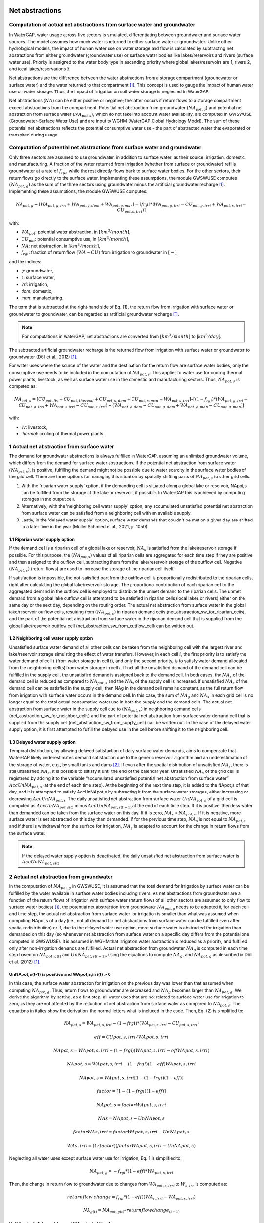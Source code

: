 .. _net_abstractions:

################
Net abstractions 
################

*************************************************************************
Computation of actual net abstractions from surface water and groundwater 
*************************************************************************

In WaterGAP, water usage across five sectors is simulated, differentiating between groundwater and surface water sources. The model assumes how much water is returned to either surface water or groundwater. Unlike other hydrological models, the impact of human water use on water storage and flow is calculated by subtracting net abstractions from either groundwater (groundwater use) or surface water bodies like lakes/reservoirs and rivers (surface water use). Priority is assigned to the water body type in ascending priority where global lakes/reservoirs are 1, rivers 2, and local lakes/reservations 3. 

Net abstractions are the difference between the water abstractions from a storage compartment (groundwater or surface water) and the water returned to that compartment [1]_. This concept is used to gauge the impact of human water use on water storage. Thus, the impact of irrigation on soil water storage is neglected in WaterGAP. 

Net abstractions (:math:`{NA}`) can be either positive or negative; the latter occurs if return flows to a storage compartment exceed abstractions from the compartment. 
Potential net abstraction from groundwater (:math:`{NA}_{pot,g}`) and potential net abstraction from surface water (:math:`{NA}_{pot,s}`), which do not take into account water availability, are computed in GWSWUSE (Groundwater-Surface Water Use) and are input to WGHM (WaterGAP Global Hydrology Model). The sum of these potential net abstractions reflects the potential consumptive water use – the part of abstracted water that evaporated or transpired during usage.

****************************************************************************
Computation of potential net abstractions from surface water and groundwater
****************************************************************************

Only three sectors are assumed to use groundwater, in addition to surface water, as their source: irrigation, domestic, and manufacturing. A fraction of the water returned from irrigation (whether from surface or groundwater) refills groundwater at a rate of :math:`{f}_{rgi}`, while the rest directly flows back to surface water bodies. For the other sectors, their return flows go directly to the surface water. Implementing these assumptions, the module GWSWUSE computes :math:`({NA}_{pot,g})` as the sum of the three sectors using groundwater minus the artificial groundwater recharge [1]_. Implementing these assumptions, the module GWSWUSE computes:

.. math::
   {NA}_{pot,g} = [{WA}_{pot,g,irri} + {WA}_{pot,g,dom} + {WA}_{pot,g,man}] - [{frgi}*({WA}_{pot,g,irri} - {CU}_{pot,g,irri} + {WA}_{pot,s,irri} - {CU}_{pot,s,irri})]

with:

- :math:`{WA}_{pot}`: potential water abstraction, in :math:`[{km}^{3}/month]`, 
- :math:`{CU}_{pot}`: potential consumptive use, in :math:`[{km}^{3}/month]`, 
- :math:`{NA}`: net abstraction, in :math:`[{km}^{3}/month]`, 
- :math:`{f}_{rgi}`: fraction of return flow :math:`({WA}-{CU})` from irrigation to groundwater in :math:`[-]`,

and the indices:

- *g*: groundwater, 
- *s*: surface water, 
- *irri*: irrigation, 
- *dom*: domestic, 
- *man*: manufacturing. 

The term that is subtracted at the right-hand side of Eq. (1), the return flow from irrigation with surface water or groundwater to groundwater, can be regarded as artificial groundwater recharge [1]_.

.. note::
   For computations in WaterGAP, net abstractions are converted from :math:`[{km}^{3}/month]` to :math:`[{km}^{3}/day]`.


The subtracted artificial groundwater recharge is the returned flow from irrigation with surface water or groundwater to groundwater (Döll et al., 2012) [1]_.


For water uses where the source of the water and the destination for the return flow are surface water bodies, only the consumptive use needs to be included in the computation of :math:`{NA}_{pot,s}`. This applies to water use for cooling thermal power plants, livestock, as well as surface water use in the domestic and manufacturing sectors. 
Thus, :math:`{NA}_{pot,s}` is computed as:

.. math::
   {NA}_{pot,s} = [{CU}_{pot,liv} + {CU}_{pot,thermal} + {CU}_{pot,s,dom} + {CU}_{pot,s,man} + {WA}_{pot,s,irri}] – [(1-{f}_{rgi})*({WA}_{pot,g,irri}-{CU}_{pot,g,irri}+{WA}_{pot,s,irri}-{CU}_{pot,s,irri}) + ({WA}_{pot,g,dom} -{CU}_{pot,g,dom} + {WA}_{pot,g,man} - {CU}_{pot,g,man})]

with: 

- *liv*: livestock,
- *thermal*: cooling of thermal power plants.

*******************************************
1 Actual net abstraction from surface water
*******************************************

The demand for groundwater abstractions is always fulfilled in WaterGAP, assuming an unlimited groundwater volume, which differs from the demand for surface water abstractions. If the potential net abstraction from surface water :math:`({NA}_{pot,s})`, is positive, fulfilling the demand might not be possible due to water scarcity in the surface water bodies of the grid cell.
There are three options for managing this situation by spatially shifting parts of :math:`{NA}_{pot,s}` to other grid cells.

1. With the 'riparian water supply' option, if the demanding cell is situated along a global lake or reservoir, NApot,s can be fulfilled from the storage of the lake or reservoir, if possible. In WaterGAP this is achieved by computing storages in the output cell.
2. Alternatively, with the 'neighboring cell water supply' option, any accumulated unsatisfied potential net abstraction from surface water can be satisfied from a neighboring cell with an available supply.
3. Lastly, in the 'delayed water supply' option, surface water demands that couldn't be met on a given day are shifted to a later time in the year (Müller Schmied et al., 2021, p. 1050).


1.1	Riparian water supply option
##################################

If the demand cell is a riparian cell of a global lake or reservoir, :math:`{NA}_{s}` is satisfied from the lake/reservoir storage if possible. For this purpose, the :math:`({NA}_{pot,s})` values of all riparian cells are aggregated for each time step if they are positive and then assigned to the outflow cell, subtracting them from the lake/reservoir storage of the outflow cell.
Negative :math:`({NA}_{pot,s})` (return flows) are used to increase the storage of the riparian cell itself. 

If satisfaction is impossible, the not-satisfied part from the outflow cell is proportionally redistributed to the riparian cells, right after calculating the global lake/reservoir storage. The proportional contribution of each riparian cell to the aggregated demand in the outflow cell is employed to distribute the unmet demand to the riparian cells. The unmet demand from a global lake outflow cell is attempted to be satisfied in riparian cells (local lakes or rivers) either on the same day or the next day, depending on the routing order.
The actual net abstraction from surface water in the global lake/reservoir outflow cells, resulting from :math:`({NA}_{pot,s})` in riparian demand cells (net_abstraction_sw_for_riparian_cells), and the part of the potential net abstraction from surface water in the riparian demand cell that is supplied from the global lake/reservoir outflow cell (net_abstraction_sw_from_outflow_cell) can be written out.


1.2	Neighboring cell water supply option 
##########################################

Unsatisﬁed surface water demand of all other cells can be taken from the neighboring cell with the largest river and lake/reservoir storage simulating the effect of water transfers. However, in each cell :math:`i`, the first priority is to satisfy the water demand of cell :math:`i` (from water storage in cell :math:`i`), and only the second priority, is to satisfy water demand allocated from the neighboring cell(s) from water storage in cell :math:`i`. 
If not all the unsatisfied demand of the demand cell can be fulfilled in the supply cell, the unsatisfied demand is assigned back to the demand cell. 
In both cases, the :math:`{NA}_{s}` of the demand cell is reduced as compared to :math:`{NA}_{pot,s}` and the :math:`{NA}_{s}` of the supply cell is increased. 
If unsatisfied :math:`{NA}_{s}` of the demand cell can be satisfied in the supply cell, then NAg in the demand cell remains constant, as the full return flow from irrigation with surface water occurs in the demand cell. 
In this case, the sum of :math:`{NA}_{g}` and :math:`{NA}_{s}` in each grid cell is no longer equal to the total actual consumptive water use in both the supply and the demand cells. The actual net abstraction from surface water in the supply cell due to :math:`({NA}_{pot,s})` in neighboring demand cells (net_abstraction_sw_for_neighbor_cells) and the part of potential net abstraction from surface water demand cell that is supplied from the supply cell (net_abstraction_sw_from_supply_cell) can be written out. In the case of the delayed water supply option, it is first attempted to fulfill the delayed use in the cell before shifting it to the neighboring cell.


1.3	Delayed water supply option
#################################

Temporal distribution, by allowing delayed satisfaction of daily surface water demands, aims to compensate that WaterGAP likely underestimates demand satisfaction due to the generic reservoir algorithm and an underestimation of the storage of water, e.g., by small tanks and dams [2]_. If even after the spatial distribution of unsatisfied :math:`{NA}_{s}`, there is still unsatisfied :math:`{NA}_{s}`, it is possible to satisfy it until the end of the calendar year. Unsatisfied :math:`{NA}_{s}` of the grid cell is registered by adding it to the variable “accumulated unsatisfied potential net abstraction from surface water” :math:`{AccUnNA}_{pot,s}` (at the end of each time step). At the beginning of the next time step, it  is added to the NApot,s of that day, and it is attempted to satisfy AccUnNApot,s by subtracting it from the surface water storages, either increasing or decreasing :math:`{AccUnNA}_{pot,s}`. 
The daily unsatisfied net abstraction from surface water :math:`{UnNA}_{pot,s}` of a grid cell is computed as :math:`{AccUnNA}_{pot,s(t)}` minus :math:`{AccUnNA}_{pot,s(t-1)}` at the end of each time step. If it is positive, then less water than demanded can be taken from the surface water on this day. If it is zero, :math:`{NA}_{s}` = :math:`{NA}_{pot,s}`. If it is negative, more surface water is net abstracted on this day than demanded. If for the previous time step, :math:`{NA}_{s}` is not equal to :math:`{NA}_{pot,s}` and if there is withdrawal from the surface for irrigation, :math:`{NA}_{g}`  is adapted to account for the change in return flows from the surface water.

.. note::
   If the delayed water supply option is deactivated, the daily unsatisfied net abstraction from surface water is :math:`{AccUnNA}_{pot,s(t)}`

*****************************************
2 Actual net abstraction from groundwater
*****************************************

In the computation of :math:`{NA}_{pot,g}` in GWSWUSE, it is assumed that the total demand for irrigation by surface water can be fulfilled by the water available in surface water bodies including rivers. As net abstractions from groundwater are a function of the return flows of irrigation with surface water (return flows of all other sectors are assumed to only flow to surface water bodies) [1]_, the potential net abstraction from groundwater :math:`{NA}_{pot,g}` needs to be adapted if, for each cell and time step, the actual net abstraction from surface water for irrigation is smaller than what was assumed when computing NApot,s of a day (i.e., not all demand for net abstractions from surface water can be fulfilled even after spatial redistribution) or if, due to the delayed water use option, more surface water is abstracted for irrigation than demanded on this day (so whenever net abstraction from surface water on a specific day differs from the potential one computed in GWSWUSE). It is assumed in WGHM that irrigation water abstraction is reduced as a priority, and fulfilled only after non-irrigation demands are fulfilled. Actual net abstraction from groundwater :math:`{NA}_{g}` is computed in each time step based on :math:`{NA}_{pot,g(t)}` and :math:`{UnNA}_{pot,s(t-1)}`, using the equations to compute :math:`{NA}_{g}`, and :math:`{NA}_{pot,g}` as described in Döll et al. (2012) [1]_.


UnNApot,s(t-1) is positive and WApot,s,irri(t) > 0
##################################################
In this case, the surface water abstraction for irrigation on the previous day was lower than that assumed when computing :math:`{NA}_{pot,g}`. Thus, return flows to groundwater are decreased and :math:`{NA}_{g}` becomes larger than :math:`{NA}_{pot,g}`. We derive the algorithm by setting, as a first step, all water uses that are not related to surface water use for irrigation to zero, as they are not affected by the reduction of net abstraction from surface water as compared to :math:`{NA}_{pot,s}`. The equations in italics show the derivation, the normal letters what is included in the code. Then, Eq. (2) is simplified to:

.. math::
   {NA}_{pot,s} = {WA}_{pot,s,irri} - {(1-frgi)}*{({WA}_{pot,s,irri} - {CU}_{pot,s,irri})}

.. math::
   {eff} = CUpot,s,irri/WApot,s,irri

.. math::
   NApot,s = WApot,s,irri- (1-frgi)(WApot,s,irri-eff WApot,s,irri)

.. math::
   NApot,s = WApot,s,irri- (1-frgi)(1-eff) WApot,s,irri

.. math::
   NApot,s = WApot,s,irri [1-(1-frgi)(1-eff)]

.. math::
   factor = [1-(1-frgi)(1-eff)]

.. math::
   NApot,s = factor WApot,s,irri

.. math::
   NAs = NApot,s - UnNApot,s

.. math::
   factor WAs,irri = factor WApot,s,irri - UnNApot,s

.. math::
   WAs,irri = (1/factor) (factor WApot,s,irri - UnNApot,s)


Neglecting all water uses except surface water use for irrigation, Eq. 1 is simplified to:

.. math::
   {NA}_{pot,g} = -{f}_{rgi}*({1}-{eff})*{WA}_{pot,s,irri}

Then, the change in return flow to groundwater due to changes from :math:`{WA}_{pot,s,irri}` to :math:`{W}_{s,irr}` is computed as:

.. math::
   returnflow\:change = {f}_{rgi}*({1}-{eff})({WA}_{s,irri}-{WA}_{pot,s,irri}) 

.. math::
  {NA}_{g(t)} = {NA}_{pot,g(t)} – {return flow change}_{(t-1)}


UnNApot,s(t-1) is positive and WApot,s,irri(t) = 0
##################################################

Then, :math:`{NA}_{g}` is not adjusted as without irrigation, there is never any return flow to groundwater. The daily unsatisfied net abstraction from surface water is added to the accumulated unsatisfied :math:`{NA}_{s}` from other sectors as :math:`{G}_{acc,unsat,net,abstraction,other,sectors} += {UnNA}_{pot,s}` and return :math:`{NA}_{g} = {NA}_{pot,g}`.

UnNApot,s(t-1) is negative and WApot,s,irri(t) >0
#################################################

In this case, the actual :math:`{NA}_{s}` subtracted from surface water storage was larger than :math:`{NA}_{pot,s}` on the previous day, as part of the unsatisfied :math:`{NA}_{pot,s}` accumulated from earlier times could be satisfied. If this additional :math:`{NA}_{s}` was caused by supplying irrigation water and not only for satisfying the water demand of other sectors (which have priority), then more return flow to groundwater is generated than it was assumed when :math:`{NA}_{pot,g}` was computed in GWSWUSE. Thus, return flows to groundwater are increased and :math:`{NA}_{g}` becomes smaller than :math:`{NA}_{pot,g}`

.. math::
   {NA}_{s} = {NA}_{pot,s} + {added\:net\:abstraction}_{sw,irri}

.. math::
   factor WAs,irri = factor WApot,s,irri + {added\:net\:abstraction}_{sw,irri}

.. math::
   WAs,irri = (1/factor) (factor WApot,s,irri + {added\:net\:abstraction}_{sw,irri}

.. math::
   returnflow\:change = frgi(1-eff)(WAs,irri-WApot,s,irri)

.. math::
   {NA}_{g(t)} = {NA}_{pot,g(t)} – {returnflow\:change}_{(t-1)}


UnNApot,s(t-1) is negative and WApot,s,irri(t) = 0
##################################################

See  case (UnNApot,s(t-1) is positive and WApot,s,irri(t) = 0)

##########
References 
##########
.. [1] P. Döll, H. Hoffmann-Dobrev, F.T. Portmann, S. Siebert, A. Eicker, M. Rodell, G. Strassberg, B.R. Scanlon, Impact of water withdrawals from groundwater and surface water on continental water storage variations, Journal of Geodynamics. https://doi.org/10.1016/j.jog.2011.05.001
.. [2] Müller Schmied, H., Cáceres, D., Eisner, S., Flörke, M., Herbert, C., Niemann, C., Peiris, T. A., Popat, E., Portmann, F. T., Reinecke, R., Schumacher, M., Shadkam, S., Telteu, C.E., Trautmann, T., & Döll, P. (2021). The global water resources and use model WaterGAP v2.2d: model description and evaluation. Geoscientific Model Development, 14(2), 1037–1079. https://doi.org/10.5194/gmd-14-1037-2021
